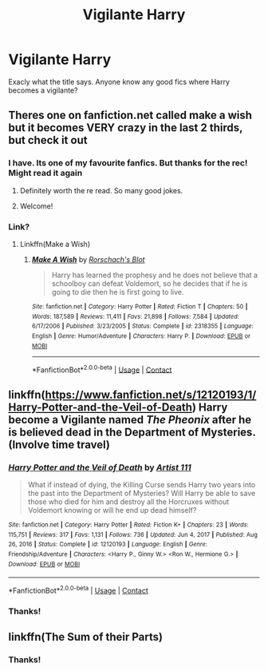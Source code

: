 #+TITLE: Vigilante Harry

* Vigilante Harry
:PROPERTIES:
:Author: random_reddit_user01
:Score: 22
:DateUnix: 1610125129.0
:DateShort: 2021-Jan-08
:FlairText: Request
:END:
Exacly what the title says. Anyone know any good fics where Harry becomes a vigilante?


** Theres one on fanfiction.net called make a wish but it becomes VERY crazy in the last 2 thirds, but check it out
:PROPERTIES:
:Author: A4Awesome21
:Score: 8
:DateUnix: 1610128078.0
:DateShort: 2021-Jan-08
:END:

*** I have. Its one of my favourite fanfics. But thanks for the rec! Might read it again
:PROPERTIES:
:Author: random_reddit_user01
:Score: 6
:DateUnix: 1610128128.0
:DateShort: 2021-Jan-08
:END:

**** Definitely worth the re read. So many good jokes.
:PROPERTIES:
:Author: ashwathr
:Score: 3
:DateUnix: 1610142750.0
:DateShort: 2021-Jan-09
:END:


**** Welcome!
:PROPERTIES:
:Author: A4Awesome21
:Score: 1
:DateUnix: 1610129005.0
:DateShort: 2021-Jan-08
:END:


*** Link?
:PROPERTIES:
:Author: imamagicmuffin
:Score: 1
:DateUnix: 1610174026.0
:DateShort: 2021-Jan-09
:END:

**** Linkffn(Make a Wish)
:PROPERTIES:
:Author: random_reddit_user01
:Score: 1
:DateUnix: 1610222385.0
:DateShort: 2021-Jan-09
:END:

***** [[https://www.fanfiction.net/s/2318355/1/][*/Make A Wish/*]] by [[https://www.fanfiction.net/u/686093/Rorschach-s-Blot][/Rorschach's Blot/]]

#+begin_quote
  Harry has learned the prophesy and he does not believe that a schoolboy can defeat Voldemort, so he decides that if he is going to die then he is first going to live.
#+end_quote

^{/Site/:} ^{fanfiction.net} ^{*|*} ^{/Category/:} ^{Harry} ^{Potter} ^{*|*} ^{/Rated/:} ^{Fiction} ^{T} ^{*|*} ^{/Chapters/:} ^{50} ^{*|*} ^{/Words/:} ^{187,589} ^{*|*} ^{/Reviews/:} ^{11,411} ^{*|*} ^{/Favs/:} ^{21,898} ^{*|*} ^{/Follows/:} ^{7,584} ^{*|*} ^{/Updated/:} ^{6/17/2006} ^{*|*} ^{/Published/:} ^{3/23/2005} ^{*|*} ^{/Status/:} ^{Complete} ^{*|*} ^{/id/:} ^{2318355} ^{*|*} ^{/Language/:} ^{English} ^{*|*} ^{/Genre/:} ^{Humor/Adventure} ^{*|*} ^{/Characters/:} ^{Harry} ^{P.} ^{*|*} ^{/Download/:} ^{[[http://www.ff2ebook.com/old/ffn-bot/index.php?id=2318355&source=ff&filetype=epub][EPUB]]} ^{or} ^{[[http://www.ff2ebook.com/old/ffn-bot/index.php?id=2318355&source=ff&filetype=mobi][MOBI]]}

--------------

*FanfictionBot*^{2.0.0-beta} | [[https://github.com/FanfictionBot/reddit-ffn-bot/wiki/Usage][Usage]] | [[https://www.reddit.com/message/compose?to=tusing][Contact]]
:PROPERTIES:
:Author: FanfictionBot
:Score: 1
:DateUnix: 1610222442.0
:DateShort: 2021-Jan-09
:END:


** linkffn([[https://www.fanfiction.net/s/12120193/1/Harry-Potter-and-the-Veil-of-Death]]) Harry become a Vigilante named /The Pheonix/ after he is believed dead in the Department of Mysteries. (Involve time travel)
:PROPERTIES:
:Author: Maksimme
:Score: 3
:DateUnix: 1610157691.0
:DateShort: 2021-Jan-09
:END:

*** [[https://www.fanfiction.net/s/12120193/1/][*/Harry Potter and the Veil of Death/*]] by [[https://www.fanfiction.net/u/7840983/Artist-111][/Artist 111/]]

#+begin_quote
  What if instead of dying, the Killing Curse sends Harry two years into the past into the Department of Mysteries? Will Harry be able to save those who died for him and destroy all the Horcruxes without Voldemort knowing or will he end up dead himself?
#+end_quote

^{/Site/:} ^{fanfiction.net} ^{*|*} ^{/Category/:} ^{Harry} ^{Potter} ^{*|*} ^{/Rated/:} ^{Fiction} ^{K+} ^{*|*} ^{/Chapters/:} ^{23} ^{*|*} ^{/Words/:} ^{115,751} ^{*|*} ^{/Reviews/:} ^{317} ^{*|*} ^{/Favs/:} ^{1,131} ^{*|*} ^{/Follows/:} ^{736} ^{*|*} ^{/Updated/:} ^{Jun} ^{4,} ^{2017} ^{*|*} ^{/Published/:} ^{Aug} ^{26,} ^{2016} ^{*|*} ^{/Status/:} ^{Complete} ^{*|*} ^{/id/:} ^{12120193} ^{*|*} ^{/Language/:} ^{English} ^{*|*} ^{/Genre/:} ^{Friendship/Adventure} ^{*|*} ^{/Characters/:} ^{<Harry} ^{P.,} ^{Ginny} ^{W.>} ^{<Ron} ^{W.,} ^{Hermione} ^{G.>} ^{*|*} ^{/Download/:} ^{[[http://www.ff2ebook.com/old/ffn-bot/index.php?id=12120193&source=ff&filetype=epub][EPUB]]} ^{or} ^{[[http://www.ff2ebook.com/old/ffn-bot/index.php?id=12120193&source=ff&filetype=mobi][MOBI]]}

--------------

*FanfictionBot*^{2.0.0-beta} | [[https://github.com/FanfictionBot/reddit-ffn-bot/wiki/Usage][Usage]] | [[https://www.reddit.com/message/compose?to=tusing][Contact]]
:PROPERTIES:
:Author: FanfictionBot
:Score: 1
:DateUnix: 1610157728.0
:DateShort: 2021-Jan-09
:END:


*** Thanks!
:PROPERTIES:
:Author: random_reddit_user01
:Score: 1
:DateUnix: 1610193799.0
:DateShort: 2021-Jan-09
:END:


** linkffn(The Sum of their Parts)
:PROPERTIES:
:Author: redpxtato
:Score: 1
:DateUnix: 1610135851.0
:DateShort: 2021-Jan-08
:END:

*** Thanks!
:PROPERTIES:
:Author: random_reddit_user01
:Score: 1
:DateUnix: 1610137523.0
:DateShort: 2021-Jan-08
:END:
